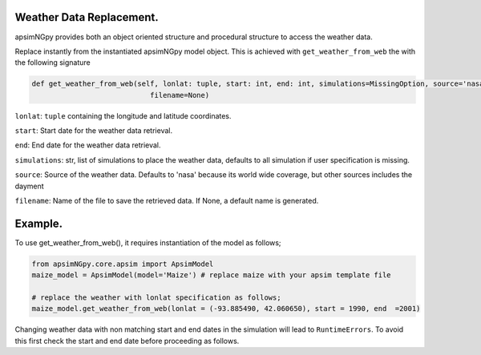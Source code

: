 Weather Data Replacement.
============================
apsimNGpy provides both an object oriented structure and procedural structure to access the weather data.

Replace instantly from the instantiated apsimNGpy model object. This is achieved with ``get_weather_from_web`` the with the following signature

.. code-block:: python

     def get_weather_from_web(self, lonlat: tuple, start: int, end: int, simulations=MissingOption, source='nasa',
                                 filename=None)

``lonlat``: ``tuple`` containing the longitude and latitude coordinates.

``start``: Start date for the weather data retrieval.

``end``: End date for the weather data retrieval.

``simulations``: str, list of simulations to place the weather data, defaults to all simulation if user specification is missing.

``source``: Source of the weather data. Defaults to 'nasa' because its world wide coverage, but other sources includes the dayment

``filename``: Name of the file to save the retrieved data. If None, a default name is generated.

Example.
========

To use get_weather_from_web(), it requires instantiation of the model as follows;

.. code-block:: python

         from apsimNGpy.core.apsim import ApsimModel
         maize_model = ApsimModel(model='Maize') # replace maize with your apsim template file

         # replace the weather with lonlat specification as follows;
         maize_model.get_weather_from_web(lonlat = (-93.885490, 42.060650), start = 1990, end  =2001)

Changing weather data with non matching start and end dates in the simulation will lead to ``RuntimeErrors``.
To avoid this first check the start and end date before proceeding as follows.

.. code-block:: python
              dt = model.inspect_model_parameters(model_type='Clock', model_name='Clock', simulations='Simulation')
              start, end = dt['Start'].year, dt['End'].year
              # out put:  1990, 2000


